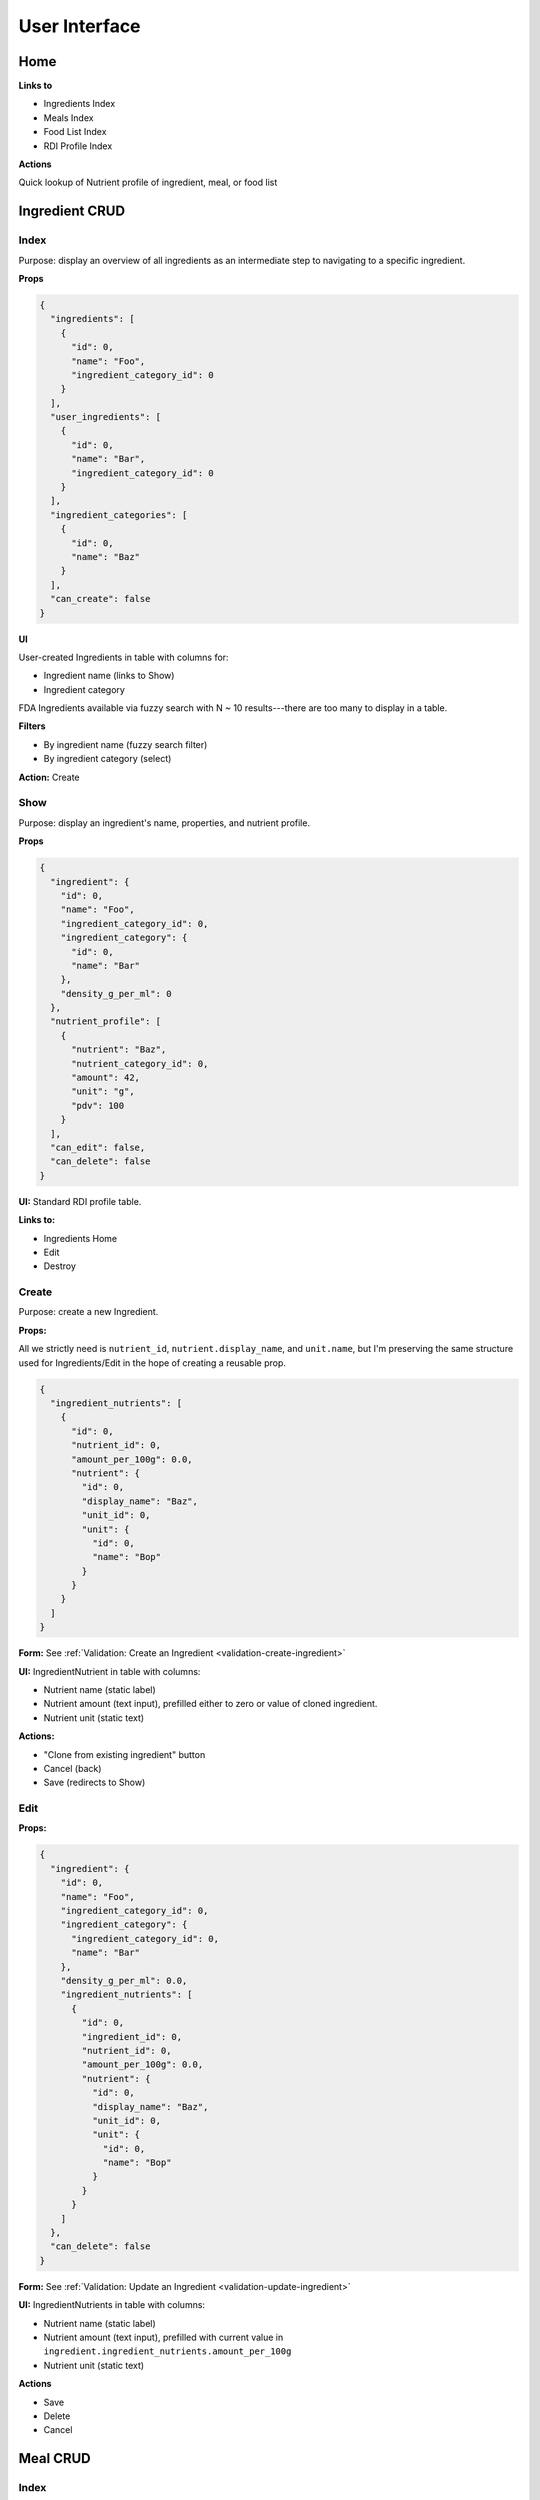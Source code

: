 User Interface
==============

Home
----

**Links to**

- Ingredients Index
- Meals Index
- Food List Index
- RDI Profile Index

**Actions**

Quick lookup of Nutrient profile of ingredient, meal, or food list

Ingredient CRUD
---------------

Index
^^^^^

Purpose: display an overview of all ingredients as an intermediate step to navigating to a specific ingredient.

**Props**

.. code-block:: json

  {
    "ingredients": [
      {
        "id": 0,
        "name": "Foo",
        "ingredient_category_id": 0
      }
    ],
    "user_ingredients": [
      {
        "id": 0,
        "name": "Bar",
        "ingredient_category_id": 0
      }
    ],
    "ingredient_categories": [
      {
        "id": 0,
        "name": "Baz"
      }
    ],
    "can_create": false
  }

**UI**

User-created Ingredients in table with columns for:

- Ingredient name (links to Show)
- Ingredient category

FDA Ingredients available via fuzzy search with N ~ 10 results---there are too many to display in a table.

**Filters**

- By ingredient name (fuzzy search filter)
- By ingredient category (select)

**Action:** Create 

Show
^^^^

Purpose: display an ingredient's name, properties, and nutrient profile.

**Props**

.. code-block:: json

  {
    "ingredient": {
      "id": 0,
      "name": "Foo",
      "ingredient_category_id": 0,
      "ingredient_category": {
        "id": 0,
        "name": "Bar"
      },
      "density_g_per_ml": 0
    },
    "nutrient_profile": [
      {
        "nutrient": "Baz",
        "nutrient_category_id": 0,
        "amount": 42,
        "unit": "g",
        "pdv": 100
      }
    ],
    "can_edit": false,
    "can_delete": false
  }

**UI:** Standard RDI profile table.

**Links to:**

- Ingredients Home
- Edit
- Destroy

Create
^^^^^^

Purpose: create a new Ingredient.

**Props:**

All we strictly need is ``nutrient_id``, ``nutrient.display_name``, and ``unit.name``, but I'm preserving the same structure used for Ingredients/Edit in the hope of creating a reusable prop.

.. code-block:: json

  {
    "ingredient_nutrients": [
      {
        "id": 0,
        "nutrient_id": 0,
        "amount_per_100g": 0.0,
        "nutrient": {
          "id": 0,
          "display_name": "Baz",
          "unit_id": 0,
          "unit": {
            "id": 0,
            "name": "Bop"
          }
        }
      }
    ]
  }

**Form:** See :ref:`Validation: Create an Ingredient <validation-create-ingredient>`

**UI:** IngredientNutrient in table with columns:

- Nutrient name (static label)
- Nutrient amount (text input), prefilled either to zero or value of cloned ingredient.
- Nutrient unit (static text)

**Actions:**

- "Clone from existing ingredient" button
- Cancel (back)
- Save (redirects to Show)

Edit
^^^^

**Props:**

.. code-block:: json

  {
    "ingredient": {
      "id": 0,
      "name": "Foo",
      "ingredient_category_id": 0,
      "ingredient_category": {
        "ingredient_category_id": 0,
        "name": "Bar"
      },
      "density_g_per_ml": 0.0,
      "ingredient_nutrients": [
        {
          "id": 0,
          "ingredient_id": 0,
          "nutrient_id": 0,
          "amount_per_100g": 0.0,
          "nutrient": {
            "id": 0,
            "display_name": "Baz",
            "unit_id": 0,
            "unit": {
              "id": 0,
              "name": "Bop"
            }
          }
        }
      ]
    },
    "can_delete": false
  }

**Form:** See :ref:`Validation: Update an Ingredient <validation-update-ingredient>`

**UI:** IngredientNutrients in table with columns:

- Nutrient name (static label)
- Nutrient amount (text input), prefilled with current value in ``ingredient.ingredient_nutrients.amount_per_100g``
- Nutrient unit (static text)

**Actions**

- Save
- Delete
- Cancel

Meal CRUD
---------

Index
^^^^^

Purpose: display an overview of all meals as an intermediate step to navigating to a specific meal.

**Props**

.. code-block:: json

  {
    "meals": [
      {
        "id": 0,
        "name": "Foo",
      }
    ]
  }

**UI**

Table with columns for:

- Meal name (links to Show)
- Pencil icon (links to Edit)
- Trash icon (links to Destroy)

Filter by meal name (fuzzy search filter)

Show
^^^^

Purpose: display a meals's name, constituent MealIngredients, and nutrient profile.

**Props**

.. code-block:: json

  {
    "meal": {
      "id": 0,
      "name": "Foo",
      "meal_ingredients": [
        {
          "meal_id": 0,
          "ingredient_id": 0,
          "amount": 0.0,
          "unit_id": 0,
          "ingredient": {
            "id": 0,
            "name": "Bar"
          },
          "unit": {
            "id": 0,
            "name": "Baz"
          }
        }
      ]
    },
    "nutrient_profile": [
      {
        "nutrient": "Bop",
        "nutrient_category_id": 0,
        "amount": 0.0,
        "unit": "Blop",
        "pdv": 0.0
      }
    ],
    "can_edit": false,
    "can_delete": false
  }

**Links to:**

- Meals Home
- Edit
- Destroy

**UI:** MealIngredients table in columns for:

- Ingredient name
- Amount (in originally specified units)
- Unit name

Nutrient Profile table.

Create
^^^^^^

Purpose: create a new Meal

**Props:** You need ``ingredients`` to use as MealIngredients, ``ingredient_categories`` for filtering Ingredients when searching, and ``units`` to specify amount of each MealIngredient.

.. code-block:: json

  {
    "ingredients": [
      {
        "id": 0,
        "name": "Foo"
      }
    ],
    "user_ingredients": [
      {
        "id": 0,
        "name": "Bar"
      }
    ],
    "ingredient_categories": [
      {
        "id": 0,
        "name": "Baz"
      }
    ],
    "units": [
      {
        "id": 0,
        "name": "Bop",
        "is_mass": true,
        "is_volume": false
      }
    ]
  }

**Form:** See :ref:`Validation: Create or Update a Meal <validation-crud-meal>`

**UI:** MealIngredients in table with columns:

- Ingredient name (combobox)
- Ingredient mass (text input for number)
- Unit (select)

**Actions:**

- Clone from existing meal
- Save button
- Cancel button (back)

Edit
^^^^

**Props:**

.. code-block:: json

  {
    "meal": {
      "id": 0,
      "name": "Foo",
      "meal_ingredients": [
        {
          "meal_id": 0,
          "ingredient_id": 0,
          "amount": 0.0,
          "unit_id": 0,
          "ingredient": {
            "id": 0,
            "name": "Bar",
            "density_g_per_ml": 0.0
          },
          "unit": {
            "id": 0,
            "name": "Baz"
          }
        }
      ]
    },
    "ingredients": [
      {
        "id": 0,
        "name": "Bop"
      }
    ],
    "user_ingredients": [
      {
        "id": 0,
        "name": "Bar"
      }
    ],
    "ingredient_categories": [
      {
        "id": 0,
        "name": "Baz"
      }
    ],
    "units": [
      {
        "id": 0,
        "name": "Blap",
        "is_mass": true,
        "is_volume": false
      }
    ],
    "can_delete": false
  }

**Form:** See :ref:`Validation: Create or Update a Meal <validation-crud-meal>`

**UI:** MealIngredients in table with columns:

- Ingredient name (combobox)
- Ingredient mass (text input for number)
- Unit (select)

**Actions:**

- Delete
- Save
- Cancel

Food List CRUD
--------------

Index
^^^^^

Purpose: display an overview of all food lists as an intermediate step to navigating to a specific food list.

**Props**

.. code-block:: json

  {
    "food_lists": [
      {
        "id": 0,
        "name": "Foo"
      }
    ]
  }

**UI**

Table with columns for:

- Food list name (links to Show)
- Pencil icon (links to Edit)
- Trash icon (links to Destroy)

Filter by food list name (fuzzy search filter)

Show
^^^^

**Props:**

.. code-block:: json

  {
    "food_list": {
      "id": 0,
      "name": "Foo",
      "food_list_ingredients": [
        {
          "id": 0,
          "food_list_id": 0,
          "ingredient_id": 0,
          "amount": 0.0,
          "unit_id": 0,
          "ingredient": {
            "id": 0,
            "name": "Bar"
          },
          "unit": {
            "id": 0,
            "name": "Baz"
          }
        }
      ],
      "food_list_meals": [
        {
          "id": 0,
          "food_list_id": 0,
          "meal_id": 0,
          "amount": 0.0,
          "unit_id": 0,
          "meal": {
            "id": 0,
            "name": "Bar"
          },
          "unit": {
            "id": 0,
            "name": "Baz"
          }
        }
      ]
    },
    "nutrient_profile": [
      {
        "nutrient": "Bop",
        "nutrient_category_id": 0,
        "amount": 0.0,
        "unit": "g",
        "pdv": 0.0
      }
    ],
    "can_edit": false,
    "can_delete": false
  }

**UI:**

FoodListIngredients (if present) in table with columns:

- Ingredient name
- Amount
- Unit

FoodListMeals (if present) in table with columns:

- Meal name
- Amount
- Unit

Nutrient profile table.

**Actions:**

- Edit
- Delete
- Back (e.g. to ingredients home)

Create
^^^^^^

Purpose: create a new Food List

**Props:** You need ``ingredients`` and ``meals`` to use as FoodListIngredients and FoodListMeals and ``units`` to specify amount of each ingredient/meal.

.. code-block:: json

  {
    "ingredients": [
      {
        "id": 0,
        "name": "Foo"
      }
    ],
    "meals": [
      {
        "id": 0,
        "name": "Bar"
      }
    ],
    "units": [
      {
        "id": 0,
        "name": "Baz",
        "is_mass": true,
        "is_volume": false
      }
    ]
  }

**Form:** See :ref:`Validation: Create or Update Food List <validation-crud-food-list>`

**UI:** 

FoodListIngredients in table with columns:

- Ingredient name (combobox with search over ingredients)
- Ingredient mass (text input for number)
- Unit (select over units)

FoodListMeals in table with columns:

- Meal name (combobox with search over meals)
- Meal mass (text input for number)
- Unit (select over units)

**Actions:**

- Clone from existing Food List
- Save button
- Cancel button (back)

Edit
^^^^

Purpose: update an existing new Food List

**Props:** In addition to the Food List itself, you need ``ingredients`` and ``meals`` to use as FoodListIngredients and FoodListMeals and ``units`` to specify amount of each ingredient/meal.

.. code-block:: json

  {
    "food_list": {
      "id": 0,
      "name": "Foo",
      "food_list_ingredients": [
        {
          "id": 0,
          "food_list_id": 0,
          "ingredient_id": 0,
          "amount": 0.0,
          "unit_id": 0,
          "ingredient": {
            "id": 0,
            "name": "Bar"
          },
          "unit": {
            "id": 0,
            "name": "Baz"
          }
        }
      ],
      "food_list_meals": [
        {
          "id": 0,
          "food_list_id": 0,
          "meal_id": 0,
          "amount": 0.0,
          "unit_id": 0,
          "meal": {
            "id": 0,
            "name": "Bar"
          },
          "unit": {
            "id": 0,
            "name": "Baz"
          }
        }
      ]
    },
    "ingredients": [
      {
        "id": 0,
        "name": "Foo"
      }
    ],
    "meals": [
      {
        "id": 0,
        "name": "Bar"
      }
    ],
    "units": [
      {
        "id": 0,
        "name": "Baz",
        "is_mass": true,
        "is_volume": false
      }
    ],
    "can_delete": false
  }

**Form:** See :ref:`Validation: Create or Update Food List <validation-crud-food-list>`

**UI:** 

FoodListIngredients in table with columns:

- Ingredient name (combobox with search over ingredients)
- Ingredient mass (text input for number)
- Unit (select over units)

FoodListMeals in table with columns:

- Meal name (combobox with search over meals)
- Meal mass (text input for number)
- Unit (select over units)

**Actions:**

- Delete
- Save
- Cancel

RDI Profile CRUD
----------------

Index
^^^^^

Purpose: display an overview of all RDI profiles as an intermediate step to navigating to a specific profile.

**Props**

.. code-block:: json

  {
    "rdi_profiles": [
      {
        "id": 0,
        "name": "Foo"
      }
    ]
  }

**UI**

Table with columns for:

- RDI Profile name (links to Show)
- Pencil icon (links to Edit)
- Trash icon (links to Destroy)

Filter by RDI profile name (fuzzy search filter)

Show
^^^^

Purpose: display the RDI value for every nutrient in an RDI profile.

**Props**

.. code-block:: json

  {
    "rdi_profile": {
      "id": 0,
      "name": "Foo"
    },
    "rdi_profile_nutrients": [
      {
        "id": 0,
        "rdi_profile_id": 0,
        "nutrient_id": 0,
        "rdi": 0.0,
        "nutrient": {
          "id": 0,
          "display_name": "Bar",
          "unit_id": 0,
          "unit": {
            "id": 0,
            "name": "Baz"
          }
        }
      }
    ],
    "can_edit": false,
    "can_delete": false
  }

**UI:** RdiProfileNutrients in table with columns:

- Nutrient name
- RDI value
- Unit (in nutrient's preferred units)

It might also be interesting to display RDI value relative to FDA-recommended RDI value. In this case you'd need to send (some information about) the FDA RDI profile as a prop.

**Links to:**

- RDI Profile Home
- Edit
- Destroy

Create
^^^^^^

Purpose: create a new RDI Profile.

**Props:** All we strictly need is ``nutrient_id``, ``nutrient.display_name``, and ``unit.name``, but I'm preserving the same structure used for RdiProfiles/Edit in the hope of creating a reusable prop.

.. code-block:: json

  {
    "rdi_profile_nutrients": [
      {
        "id": 0,
        "rdi_profile_id": 0,
        "nutrient_id": 0,
        "rdi": 0.0,
        "nutrient": {
          "id": 0,
          "display_name": "Foo",
          "unit_id": 0,
          "unit": {
            "id": 0,
            "name": "Bar"
          }
        }
      }
    ]
  }

**Form:** See :ref:`Validation: Create an RDI Profile <validation-create-rdi-profile>`

**UI:** RdiProfileNutrients in table with columns:

- Nutrient name (static label)
- Nutrient amount (text input), prefilled either to zero or value from cloned RDI Profile.
- Nutrient unit (static text)

**Actions:**

- "Clone from existing RDI Profile" button
- Cancel
- Save

Edit
^^^^

Purpose: update an existing RDI Profile.

**Props:** 

.. code-block:: json

  {
    "rdi_profile": {
      "id": 0,
      "name": "Foo"
    },
    "rdi_profile_nutrients": [
      {
        "id": 0,
        "rdi_profile_id": 0,
        "nutrient_id": 0,
        "rdi": 0.0,
        "nutrient": {
          "id": 0,
          "display_name": "Bar",
          "unit_id": 0,
          "unit": {
            "id": 0,
            "name": "Baz"
          }
        }
      }
    ],
    "can_delete": false
  }

**Form:** See :ref:`Validation: Update an RDI Profile <validation-update-rdi-profile>`

**UI:** RdiProfileNutrients in table with columns:

- Nutrient name (static label)
- Nutrient amount (text input), prefilled either to current value
- Nutrient unit (static text)

**Actions:**

- Save
- Delete
- Cancel
